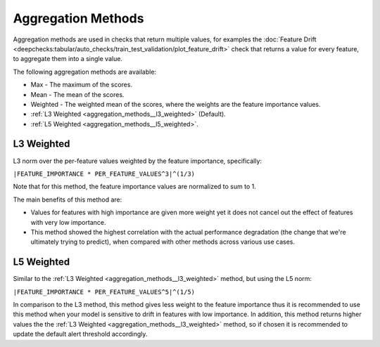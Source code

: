 .. _aggregation_methods:

===================
Aggregation Methods
===================

Aggregation methods are used in checks that return multiple values, for examples the
:doc:`Feature Drift <deepchecks:tabular/auto_checks/train_test_validation/plot_feature_drift>` check
that returns a value for every feature, to aggregate them into a single value.

The following aggregation methods are available:

* Max - The maximum of the scores.
* Mean - The mean of the scores.
* Weighted - The weighted mean of the scores, where the weights are the feature importance values.
* :ref:`L3 Weighted <aggregation_methods__l3_weighted>` (Default).
* :ref:`L5 Weighted <aggregation_methods__l5_weighted>`.

.. _aggregation_methods__l3_weighted:
L3 Weighted
===========
L3 norm over the per-feature values weighted by the feature importance, specifically:

``|FEATURE_IMPORTANCE * PER_FEATURE_VALUES^3|^(1/3)``

Note that for this method, the feature importance values are normalized to sum to 1.

The main benefits of this method are:

* Values for features with high importance are given more weight yet it does not cancel out the
  effect of features with very low importance.
* This method showed the highest correlation with the actual performance degradation (the change that we're
  ultimately trying to predict), when compared with other methods across various use cases.

.. _aggregation_methods__l5_weighted:
L5 Weighted
===========
Similar to the :ref:`L3 Weighted <aggregation_methods__l3_weighted>` method, but using the L5 norm:

``|FEATURE_IMPORTANCE * PER_FEATURE_VALUES^5|^(1/5)``

In comparison to the L3 method, this method gives less weight to the feature importance thus it is recommended
to use this method when your model is sensitive to drift in features with low importance. In addition, this method
returns higher values the the :ref:`L3 Weighted <aggregation_methods__l3_weighted>` method, so if chosen it is
recommended to update the default alert threshold accordingly.

